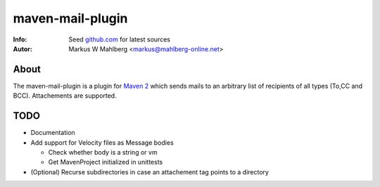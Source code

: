 =================
maven-mail-plugin
=================
:Info: Seed `github.com <https://github.com/mwmahlberg/maven-mail-plugin>`_ for latest sources
:Autor: Markus W Mahlberg <markus@mahlberg-online.net>

About
=====

The maven-mail-plugin is a plugin for `Maven 2 <http://maven.apache.org/>`_
which sends mails to an arbitrary list of recipients of all types (To,CC and
BCC). Attachements are supported.


TODO
====

* Documentation

* Add support for Velocity files as Message bodies

  * Check whether body is a string or vm

  * Get MavenProject initialized in unittests 

* (Optional) Recurse subdirectories in case an attachement tag points to a directory


